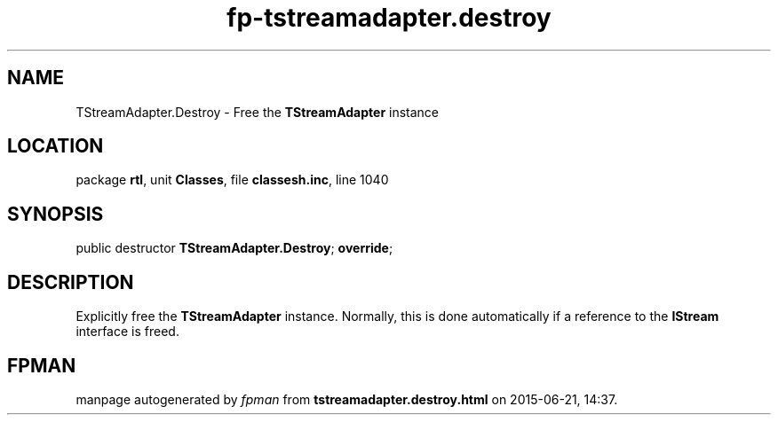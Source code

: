 .\" file autogenerated by fpman
.TH "fp-tstreamadapter.destroy" 3 "2014-03-14" "fpman" "Free Pascal Programmer's Manual"
.SH NAME
TStreamAdapter.Destroy - Free the \fBTStreamAdapter\fR instance
.SH LOCATION
package \fBrtl\fR, unit \fBClasses\fR, file \fBclassesh.inc\fR, line 1040
.SH SYNOPSIS
public destructor \fBTStreamAdapter.Destroy\fR; \fBoverride\fR;
.SH DESCRIPTION
Explicitly free the \fBTStreamAdapter\fR instance. Normally, this is done automatically if a reference to the \fBIStream\fR interface is freed.


.SH FPMAN
manpage autogenerated by \fIfpman\fR from \fBtstreamadapter.destroy.html\fR on 2015-06-21, 14:37.

